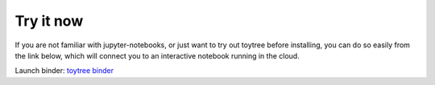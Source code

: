 

.. _2_try_it:


Try it now
===============

If you are not familiar with jupyter-notebooks, or just want to try out toytree before installing, you can do so easily from the link below, which will connect you to an interactive notebook running in the cloud. 

Launch binder: `toytree binder <https://mybinder.org/v2/gh/eaton-lab/toytree/master?filepath=docs%2F4-tutorial.ipynb>`__

